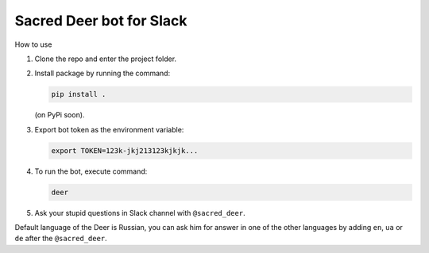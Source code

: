 Sacred Deer bot for Slack
-------------------------

How to use

#. Clone the repo and enter the project folder.

#. Install package by running the command:

   .. code-block:: console

      pip install .

   (on PyPi soon).

#. Export bot token as the environment variable:

   .. code-block:: console

      export TOKEN=123k-jkj213123kjkjk...

#. To run the bot, execute command:

   .. code-block:: console

      deer

#. Ask your stupid questions in Slack channel with ``@sacred_deer``.

Default language of the Deer is Russian, you can ask him for answer
in one of the other languages by adding ``en``, ``ua`` or ``de`` after the
``@sacred_deer``.
